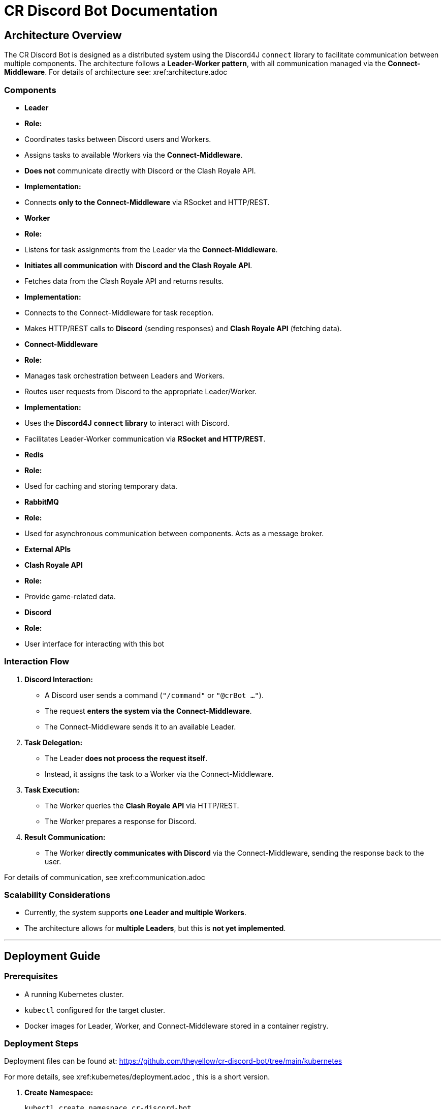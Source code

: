 = CR Discord Bot Documentation

== Architecture Overview

The CR Discord Bot is designed as a distributed system using the Discord4J `connect` library to facilitate communication between multiple components. The architecture follows a *Leader-Worker pattern*, with all communication managed via the *Connect-Middleware*. 
For details of architecture see: xref:architecture.adoc


=== Components

- *Leader*
  - *Role:*  
    - Coordinates tasks between Discord users and Workers.
    - Assigns tasks to available Workers via the *Connect-Middleware*.
    - *Does not* communicate directly with Discord or the Clash Royale API.
  - *Implementation:*  
    - Connects *only to the Connect-Middleware* via RSocket and HTTP/REST.

- *Worker*
  - *Role:*  
    - Listens for task assignments from the Leader via the *Connect-Middleware*.
    - *Initiates all communication* with *Discord and the Clash Royale API*.
    - Fetches data from the Clash Royale API and returns results.
  - *Implementation:*  
    - Connects to the Connect-Middleware for task reception.
    - Makes HTTP/REST calls to *Discord* (sending responses) and *Clash Royale API* (fetching data).

- *Connect-Middleware*
  - *Role:*  
    - Manages task orchestration between Leaders and Workers.
    - Routes user requests from Discord to the appropriate Leader/Worker.
  - *Implementation:*  
    - Uses the *Discord4J `connect` library* to interact with Discord.
    - Facilitates Leader-Worker communication via *RSocket and HTTP/REST*.

- *Redis*
  - *Role:* 
    - Used for caching and storing temporary data.

- *RabbitMQ*
  - *Role:* 
    - Used for asynchronous communication between components. Acts as a message broker.

- *External APIs*
  - *Clash Royale API*
    - *Role:* 
      - Provide game-related data.
  - *Discord*
    - *Role:* 
      - User interface for interacting with this bot

=== Interaction Flow

1. *Discord Interaction:*  
   - A Discord user sends a command (`"/command"` or `"@crBot ..."`).
   - The request *enters the system via the Connect-Middleware*.
   - The Connect-Middleware sends it to an available Leader.

2. *Task Delegation:*  
   - The Leader *does not process the request itself*.
   - Instead, it assigns the task to a Worker via the Connect-Middleware.

3. *Task Execution:*  
   - The Worker queries the *Clash Royale API* via HTTP/REST.
   - The Worker prepares a response for Discord.

4. *Result Communication:*  
   - The Worker *directly communicates with Discord* via the Connect-Middleware, sending the response back to the user.

For details of communication, see xref:communication.adoc

=== Scalability Considerations

- Currently, the system supports *one Leader and multiple Workers*.
- The architecture allows for *multiple Leaders*, but this is *not yet implemented*.

---

== Deployment Guide

=== Prerequisites

- A running Kubernetes cluster.
- `kubectl` configured for the target cluster.
- Docker images for Leader, Worker, and Connect-Middleware stored in a container registry.

=== Deployment Steps

Deployment files can be found at:  
https://github.com/theyellow/cr-discord-bot/tree/main/kubernetes

For more details, see xref:kubernetes/deployment.adoc , this is a short version.

1. *Create Namespace:*
+
[source,bash]
----
kubectl create namespace cr-discord-bot
----

2. *Deploy Connect-Middleware:*
+
[source,bash]
----
kubectl apply -f kubernetes/connect-middleware-deployment.yaml -n cr-discord-bot
kubectl apply -f kubernetes/connect-middleware-service.yaml -n cr-discord-bot
----

3. *Deploy Leader:*
+
[source,bash]
----
kubectl apply -f kubernetes/leader-deployment.yaml -n cr-discord-bot
kubectl apply -f kubernetes/leader-service.yaml -n cr-discord-bot
----

4. *Deploy Worker:*
+
[source,bash]
----
kubectl apply -f kubernetes/worker-deployment.yaml -n cr-discord-bot
----

=== Configuration Management

- Secrets (e.g., Discord token, Clash Royale API key) are stored in *Kubernetes Secrets*.

[source,bash]
----
kubectl create secret generic cr-discord-bot-secrets \
  --from-literal=discordToken=YOUR_DISCORD_TOKEN \
  --from-literal=clashRoyaleApiKey=YOUR_CLASH_ROYALE_API_KEY \
  -n cr-discord-bot
----

These secrets are referenced in deployment files:

[source,yaml]
----
env:
  - name: DISCORD_TOKEN
    valueFrom:
      secretKeyRef:
        name: cr-discord-bot-secrets
        key: discordToken
  - name: CLASH_ROYALE_API_KEY
    valueFrom:
      secretKeyRef:
        name: cr-discord-bot-secrets
        key: clashRoyaleApiKey
----

=== Logging

- *Only local Logback logging* is configured.
- *No centralized logging* (e.g., Grafana, ELK Stack).

=== CI/CD Workflows

The project uses GitHub workflows for CI/CD. The workflows are located in the `.github/workflows` directory of the repository. Key workflows include:

- **docker-publish.yaml**: Builds and pushes Docker images to the Docker repository.
- **dependency-review.yaml**: Reviews dependencies for security vulnerabilities.
- **maven.yml**: Runs Maven build and tests.
- **codeql-analysis.yml**: Performs CodeQL analysis for code quality and security.
- **sonarcloud_io.yaml**: Integrates with SonarCloud for code quality analysis.
- **docker-image.yaml**: Builds Docker images for specific components.
- **codacy.yaml**: Integrates with Codacy for code quality and coverage analysis.

---

== Communication Protocols

=== Communication Details

- *Leader ↔ Connect-Middleware*  
  - *Protocol:* RSocket (with HTTP/REST as needed).  
  - *Purpose:* Task delegation and receiving results.

- *Worker ↔ Connect-Middleware*  
  - *Protocols:* RSocket and HTTP/REST.  
  - *Purpose:* Task reception and result transmission.

- *Worker → External APIs (Clash Royale API)*  
  - *Protocol:* HTTP/REST.  
  - *Purpose:* Fetching data.

- *Worker → Discord (via Connect-Middleware)*  
  - *Protocol:* RSocket and HTTP/REST.  
  - *Purpose:* Sending results back to users.

=== Example Data Payloads

*Task Assignment (Leader to Worker via Connect-Middleware)*

[source,json]
----
{
  "taskId": "12345",
  "action": "fetchPlayerStats",
  "parameters": {
    "playerTag": "#ABC123"
  }
}
----

*Task Result (Worker to Discord via Connect-Middleware)*

[source,json]
----
{
  "taskId": "12345",
  "status": "completed",
  "result": {
    "playerName": "JohnDoe",
    "trophies": 4500
  }
}
----

=== Security Considerations

- *No security measures are currently implemented.*
- *Future possibilities:* Authentication, encryption, rate limiting.

---
